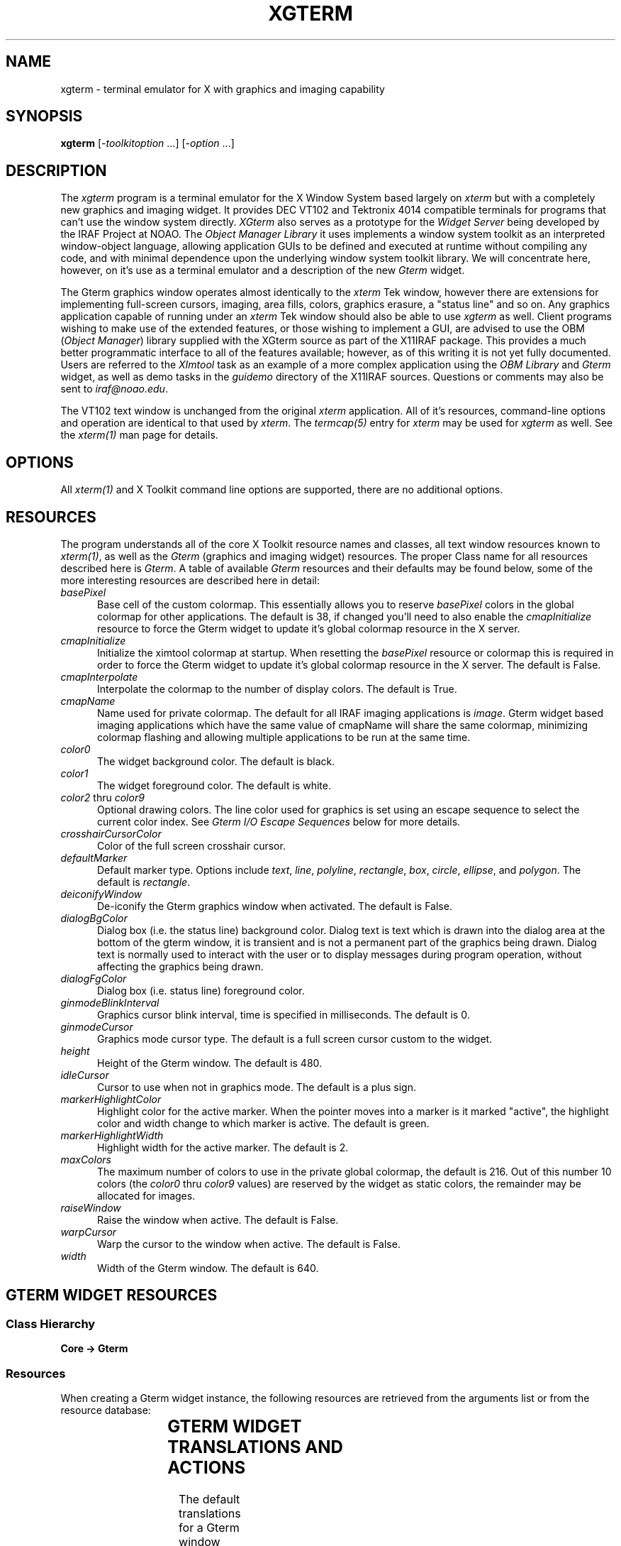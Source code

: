 .\" @(#)xgterm.1 1.1 16-Dec-96 MJF
.TH XGTERM 1 "16 Dec 1996" "X11IRAF Project"
.SH NAME
xgterm \- terminal emulator for X with graphics and imaging capability
.SH SYNOPSIS
\fBxgterm\fP [\-\fItoolkitoption\fP ...] [\-\fIoption\fP ...]
.SH DESCRIPTION
The \fIxgterm\fP program is a terminal emulator for the X Window System
based largely on \fIxterm\fP but with a completely new graphics and imaging
widget. It provides DEC VT102 and Tektronix 4014 compatible terminals for
programs that can't use the window system directly.  \fIXGterm\fP also
serves as a prototype for the \fIWidget Server\fP being developed by the
IRAF Project at NOAO.  The \fIObject Manager Library\fP it uses implements a
window system toolkit as an interpreted window-object language, allowing 
application GUIs to be defined and executed at runtime without compiling 
any code, and with minimal dependence upon the underlying window system 
toolkit library.  We will concentrate here, however, on it's use as a terminal
emulator and a description of the new \fIGterm\fP widget.
.PP
The Gterm graphics window operates almost identically to the \fIxterm\fP Tek
window, however there are extensions for implementing full-screen cursors,
imaging, area fills, colors, graphics erasure, a "status line" and so on.
Any graphics application capable of running under an \fIxterm\fP Tek window
should also be able to use \fIxgterm\fP as well.  Client programs wishing to
make use of the extended features, or those wishing to implement a GUI, are
advised to use the OBM (\fIObject Manager\fP) library supplied with the XGterm
source as part of the X11IRAF package.  This provides a much better 
programmatic interface to all of the features available; however, as of 
this writing it is not yet fully documented.  Users are referred to the
\fIXImtool\fP task as an example of a more complex application using the
\fIOBM Library\fP and \fIGterm\fP widget, as well as demo tasks in the
\fIguidemo\fP directory of the X11IRAF sources.  Questions or comments may
also be sent to \fIiraf@noao.edu\fP. 
.PP
The VT102 text window is unchanged from the original \fIxterm\fR application.
All of it's resources, command-line options and operation are identical to 
that used by \fIxterm\fP.  The \fItermcap(5)\fP entry for \fIxterm\fP may
be used for \fIxgterm\fP as well.  See the \fIxterm(1)\fP man page for details.
.SH OPTIONS
All \fIxterm(1)\fP and X Toolkit command line options are supported, there 
are no additional options.
.SH RESOURCES
The program understands all of the core X Toolkit resource names and 
classes, all text window resources known to \fIxterm(1)\fP, as well as
the \fIGterm\fP (graphics and imaging widget) resources.  The proper Class
name for all resources described here is \fIGterm\fP.  A table of
available \fIGterm\fP resources and their defaults may be found below,
some of the more interesting resources are described here in detail:
.TP 5
\fIbasePixel\fP
Base cell of the custom colormap.  This essentially allows you
to reserve \fIbasePixel\fP colors in the global colormap for other
applications.  The default is 38, if changed you'll need to also enable
the \fIcmapInitialize\fP resource to force the Gterm widget to 
update it's global colormap resource in the X server.   
.TP 5
\fIcmapInitialize\fP
Initialize the ximtool colormap at startup.  When resetting the \fIbasePixel\fP
resource or colormap this is required in order to force the Gterm widget to 
update it's global colormap resource in the X server.  The default is False.
.TP 5
\fIcmapInterpolate\fP
Interpolate the colormap to the number of display colors.  The default is
True.
.TP 5
\fIcmapName\fP
Name used for private colormap.  The default for all IRAF imaging
applications is \fIimage\fP.  Gterm widget based imaging applications
which have the same value of cmapName will share the same colormap,
minimizing colormap flashing and allowing multiple applications to be
run at the same time.
.TP 5
\fIcolor0\fP
The widget background color.  The default is black.
.TP 5
\fIcolor1\fP
The widget foreground color.  The default is white.
.TP 5
\fIcolor2\fP  thru  \fIcolor9\fP
Optional drawing colors.  The line color used for graphics is set using 
an escape sequence to select the current color index.  See \fIGterm I/O
Escape Sequences\fP below for more details.
.TP 5
\fIcrosshairCursorColor\fP
Color of the full screen crosshair cursor.
.TP 5
\fIdefaultMarker\fP
Default marker type.  Options include \fItext\fP, \fIline\fP, \fIpolyline\fP,
\fIrectangle\fP, \fIbox\fP, \fIcircle\fP, \fIellipse\fP, and \fIpolygon\fP.
The default is \fIrectangle\fP.
.TP 5
\fIdeiconifyWindow\fP
De-iconify the Gterm graphics window when activated.  The default is False.
.TP 5
\fIdialogBgColor\fP
Dialog box (i.e. the status line) background color.  Dialog text is text which
is drawn into the dialog area at the bottom of the gterm window, it is 
transient and is not a permanent part of the graphics being drawn.  Dialog
text is normally used to interact with the user or to display messages
during program operation, without affecting the graphics being drawn.
.TP 5
\fIdialogFgColor\fP
Dialog box (i.e. status line) foreground color.
.TP 5
\fIginmodeBlinkInterval\fP
Graphics cursor blink interval, time is specified in milliseconds.  The
default is 0.
.TP 5
\fIginmodeCursor\fP
Graphics mode cursor type.  The default is a full screen cursor custom to
the widget.
.TP 5
\fIheight\fP
Height of the Gterm window.  The default is 480.
.TP 5
\fIidleCursor\fP
Cursor to use when not in graphics mode.  The default is a plus sign.
.TP 5
\fImarkerHighlightColor\fP
Highlight color for the active marker.  When the pointer moves into a marker
is it marked "active", the highlight color and width change to which marker
is active.  The default is green.
.TP 5
\fImarkerHighlightWidth\fP
Highlight width for the active marker. The default is 2.
.TP 5
\fImaxColors\fP
The maximum number of colors to use in the private global colormap, the
default is 216.  Out of this number 10 colors (the \fIcolor0\fP thru 
\fIcolor9\fP values) are reserved by the widget as static colors, the 
remainder may be allocated for images.
.TP 5
\fIraiseWindow\fP
Raise the window when active.  The default is False.
.TP 5
\fIwarpCursor\fP
Warp the cursor to the window when active.  The default is False.
.TP 5
\fIwidth\fP
Width of the Gterm window.  The default is 640.

.SH "GTERM WIDGET RESOURCES"

.SS "Class Hierarchy"
.PP
\fBCore -> Gterm\fP
.SS "Resources"
.PP
When creating a Gterm widget instance, the following resources are retrieved
from the arguments list or from the resource database:

.TS
center;
lB lB lB lB
l l l l.
Name	Class Type	Default	Description
=
alphaFont1	XFontStruct	nil2	Graphics fonts
alphaFont2	XFontStruct	5x8	      "
alphaFont3	XFontStruct	6x10	      "
alphaFont4	XFontStruct	7x13	      "
alphaFont5	XFontStruct	8x13	      "
alphaFont6	XFontStruct	9x15	      "
alphaFont7	XFontStruct	9x15	      "
alphaFont8	XFontStruct	9x15	      "
basePixel	Int	38	Base of private global colormap
busyCursor	String	watch	Cursor to use when application is busy
busyCursorBgColor	Foreground	white	Busy cursor background color
busyCursorFgColor	Foreground	black	Busy cursor foreground color
cacheRasters	String	whenNeeded	Save rasters as server pixmaps for faster access
cmapInitialize	Boolean	False	Initialize colormap at startup
cmapInterpolate	Boolean	True	Interpolate colormap
cmapName	String	default	Custom colormap name
cmapShadow	Int	10	Colormap shadow interval
cmapUpdate	Int	60	Colormap update interval
color0	Background	black	Default graphics background color
color1	Foreground	white	Default graphics foreground color
color2	Foreground	red	Optional drawing color
color3	Foreground	green	      "
color4	Foreground	blue	      "
color5	Foreground	cyan	      "
color6	Foreground	yellow	      "
color7	Foreground	magenta	      "
color8	Foreground	purple	      "
color9	Foreground	darkslategray	      "
copyOnResize	Boolean	True	Copy raster when resized
crosshairCursorColor	Foreground	red	Full-screen cursor color
defaultMarker	String	rectangle	Default marker type
deiconifyWindow	Boolean	False	Deiconify window when active
dialogBgColor	Foreground	yellow	Status line background color
dialogFgColor	Foreground	black	Status line foreground color
dialogFont1	XFontStruct	nil2	Status line fonts
dialogFont2	XFontStruct	5x8	      "
dialogFont3	XFontStruct	6x10	      "
dialogFont4	XFontStruct	7x13	      "
dialogFont5	XFontStruct	8x13	      "
dialogFont6	XFontStruct	9x15	      "
dialogFont7	XFontStruct	9x15	      "
dialogFont8	XFontStruct	9x15	      "
ginmodeBlinkInterval	Int	0	Graphics cursor blink interval
ginmodeCursor	String	full_crosshair	Graphics cursor type
ginmodeCursorBgColor	Foreground	black	Graphics cursor background color
ginmodeCursorFgColor	Foreground	white	Graphics cursor foreground color
height	Dimension	480	Height of graphics window
idleCursor	String	Plus	Idle cursor type
idleCursorBgColor	Foreground	white	Idle cursor background color
idleCursorFgColor	Foreground	black	Idle cursor foreground color
markerBoxKnotColor	Foreground	blue	Vertex knot color
markerBoxKnotSize	Int	0	Vertex knot size
markerBoxLineColor	Foreground	green	Marker border color
markerCircleKnotColor	Foreground	blue	Vertex knot color
markerCircleKnotSize	Int	0	Vertex knot size
markerCircleLineColor	Foreground	green	Marker border color
markerCursorBgColor	Foreground	black	Cursor background when in marker
markerCursorFgColor	Foreground	yellow	Cursor foreground when in marker
markerEllipseKnotColor	Foreground	blue	Vertex knot color
markerEllipseKnotSize	Int	0	Vertex knot size
markerEllipseLineColor	Foreground	green	Marker border color
markerFill	Boolean	False	Flood fill marker area with \fImarkerFillColor\fP
markerFillBgColor	Foreground	black	Fill area background color
markerFillColor	Foreground	slategray	Flood fill color
markerFillStyle	Int	FillSolid	Fill area style
markerHighlightColor	Foreground	green	Marker highlight color
markerHighlightWidth	Int	2	Marker highlight line width
markerLineKnotColor	Foreground	blue	Vertex knot color
markerLineKnotSize	Int	5	Vertex knot size
markerLineLineColor	Foreground	green	Line marker color
markerLineStyle	Int	LineSolid	Line marker line style
markerLineWidth	Int	1	Line marker width
markerPgonKnotColor	Foreground	blue	Vertex knot color
markerPgonKnotSize	Int	5	Vertex knot size
markerPgonLineColor	Foreground	green	Marker border color
markerRectKnotColor	Foreground	blue	Vertex knot color
markerRectKnotSize	Int	0	Vertex knot size
markerRectLineColor	Foreground	green	Marker border color
markerTextBgColor	Foreground	slategray	Text marker background color
markerTextBorder	Int	2	Text marker border width
markerTextColor	Foreground	yellow	Text marker text color
markerTextFont	XFontStruct	6x13	Text marker font
markerTextLineColor	Foreground	green	Text marker line color
markerTextString	String	NULL	Text string
markerTranslations	String	default	Marker event-to-actions translations
maxColors	Int	216	Max colors in custom colormap
maxMappings	Int	32	Max image mappings
maxRasters	Int	512	Max image rasters
nearEdge	Int	1	T{
Distance, in pixels, between pointer and marker edge required 
for translation actions for be in effect. 
T}
nearVertex	Int	4	T{
Distance, in pixels between pointer and marker vertex (i.e. \fIknot\fP)
required for translation actions for be in effect. 
T}
raiseWindow	Boolean	False	Raise window when active
translations	String	default	Event-to-actions translations
useTimers	Boolean	True	Ok to use timers
warpCursor	Boolean	False	Enable warp cursor when active
width	Dimension	640	Height of graphics window
xorFill	Boolean	False	Fill with GXxor
xorFillBgColor	Int	255	Xor-fill background color
xorFillColor	Int	2	Xor-fill color
.TE

.SH "GTERM WIDGET TRANSLATIONS AND ACTIONS"

.LP 
The default translations for a Gterm window are:
.TS
center;
r l. 
<Btn1Down>:	m_create()
<Btn2Down>:	crosshair(on)
<Btn2Motion>:	crosshair(on)
<Btn2Up>:	crosshair(off)
<EnterWindow>:	enter-window()
<LeaveWindow>:	leave-window()
<KeyPress>:	graphics-input()
<Motion>:	track-cursor()
.TE
.LP
The available action procedures for a Gterm window are:
.RS
.TP 20
\fIignore()\fP
Ignore an event.
.TP 20
\fIgraphics-input()\fP
Handle a graphics input request.
.TP 20
\fIcrosshair(on|off)\fP
Display a crosshair cursor.
.TP 20
\fItrack-cursor()\fP
Track crosshair cursor position.
.TP 20
\fIenter-window()\fP
Handle an EnterWindow event.
.TP 20
\fIleave-window()\fP
Handle an LeaveWindow event.
.TP 20
\fIreset()\fP
Do a soft reset of the Gterm widget.
.TP 20
\fIm_create()\fP
Create a new marker.  Valid types include 
.TS
center;
l l l l.
\fItext	line	polyline	rectangle
box	circle	ellipse	polygon\fP
.TE
The default is \fIrectangle\fP, if no type is given the default type 
specified by the \fImarkerType\fP resource will be used.
.RE

.SH "GTERM MARKER TRANSLATIONS AND ACTIONS"

.LP
The default translations for a marker are:

.TS
center;
r l. 
!Shift <Btn1Motion>:	m_rotateResize()
<Btn1Motion>:	m_moveResize()
!Shift <Btn1Down>:	m_raise()  m_markpos()
<Btn1Down>:	m_raise()  m_markposAdd()
<Btn1Up>:	m_redraw() m_destroyNull()
<Btn2Down>:	m_lower()
<Key>BackSpace:	m_deleteDestroy()
<Key>Delete:	m_deleteDestroy()
<KeyPress>:	m_input()
<Motion>:	track-cursor()
.TE

Translations affect only the currently active marker, the cursor must be
within \fInearEdge\fP pixels of a marker edge, or \fInearVertex\fP pixels
of a marker vertex to take effect.

The available action procedures for a marker are
.RS
.TP 18
\fIm_create(type)\fP
Create a new marker.  Valid types include 
.TS
center;
l l l l.
\fItext	line	polyline	rectangle
box	circle	ellipse	polygon\fP
.TE
The default is \fIrectangle\fP, if no type is given the default type 
specified by the \fImarkerType\fP resource will be used.
.TP 18
\fIm_destroy()\fP
Destroy the active marker.
.TP 18
\fIm_destroyNull()\fP
Destroy the active marker if it is null sized.
.TP 18
\fIm_set(attribute, value, ....)\fP
Set a marker attribute.  Valid attributes include 

.TS
center;
l l l l.
\fIactivated	autoRedraw	fill	fillBgColor
fillColor	fillPattern	fillStyle	font
height	highlightColor	imageText	knotColor
knotSize	lineColor	lineStyle	lineWidth
rotangle	sensitive	textBgColor	textBorder
textColor	translations	type	visible
width	x	y	\fP
.TE
.TP 18
\fIm_raise()\fP
Raise the active marker to the top of the display list.
.TP 18
\fIm_lower()\fP
Lower the active marker to the bottom of the display list.
.TP 18
\fIm_notify(event, event, ....)\fP
Notify any clients that have registered callbacks for the specified type 
of events.  Recognized events include 
.TS
center;
l l l.
\fInotify	\fImoveResize	\fImodify
\fIredraw	\fIdestroy	\fIinput
\fIfocusIn	\fIfocusOut	\fIconstraint\fP
.TE
.TP 18
\fIm_input()\fP
Notify any clients that have registered a input callback that a input event
has occurred. 
.TP 18
\fIm_markpos()\fP
Mark the current position of the marker, e.g., so that it can later be erased.
.TP 18
\fIm_markposAdd()\fP
Execute either the markpos or add action, depending upon
the pointer location.  If the pointer is over an active marker at a
location where the add action can be executed this is done, otherwise the
markpos action is executed.  
.TP 18
\fIm_redraw()\fP
Redraw the active marker.
.TP 18
\fIm_addPt()\fP
Add a point (i.e. vertex knot). \fIPolyline\fP and \fIpolygon\fP markers only.
.TP 18
\fIm_deletePt()\fP
Delete a point (i.e. vertex knot).
.TP 18
\fIm_movePt()\fP
Move a point (i.e. vertex knot). \fIPolyline\fP and \fIpolygon\fP markers only.
.TP 18
\fIm_deleteDestroy()\fP
Delete a point or destroy a marker, depending upon the pointer position. 
.TP 18
\fIm_move()\fP
Move a marker.
.TP 18
\fIm_resize()\fP
Resize a marker.
.TP 18
\fIm_moveResize()\fP
Move a point or marker, or resize a marker, depending upon the pointer
position.
.TP 18
\fIm_rotate()\fP
Rotate a marker.
.TP 18
\fIm_rotateResize()\fP
Rotate or resize a marker.  A marker is rotated if near a vertex know, or
resized if near an edge.
.RE

.SH "GTERM I/O ESCAPE SEQUENCES"
XGterm uses escape sequences to provide graphics emulation.
This protocol is an extension of the Tektronix 4012 graphics protocol.
The basic extensions are patterned after the Retrographics VT640 graphics
terminal, using GS (octal \\035, aka Ctrl-]) and CAN (octal \\030, aka
Ctrl-x) to switch between vt100 and graphics modes.
Additional extensions are defined to support advanced features such as
color, area fills, graphics erasure, setting the cursor location under
program control, interactive dialog via the "status line", and so on. 

While these escape sequences can be used directly, the best programmatic 
interface is to use the OBM (\fIObject Manager\fP) library supplied with 
the XGterm source as part of the X11IRAF package.  Any Tektronix-compatible
graphics library will suffice for producing vector graphics, the added
escape sequences used by the Gterm widget are required to make use of
imaging, area fills, the status line, etc.
 
All escape sequences begin with an \fBESC\fP character (octal \\033), followed
by up to three characters defining the action to be taken.  All strings in
capital letters refer to the ASCII code (e.g. \fILF\fP is the ASCII linefeed
code), a three digit number preceeded by a '\' refers to an octal code (e.g.
"\012" is octal 12) , all others are characters in the escape code (e.g.
"/bc" are the three characters '/', 'b', and 'c').

.SS "ESCAPE SEQUENCES"

.RS
.TP 15
\fBUS\fP
.sp -0.5
.TP 15
\fBCR\fP
Switch to alpha mode.  Characters are drawn in the graphics window at the
"current" position (normally set beforehand with a GS/US vector move),
using the alpha mode font. Receipt of any control code causes alpha mode to be
exited.

.TP 15
\fBGS\fP
Switch to vector polyline mode.
.sp -0.5
.TP 15
\fBFS\fP
Switch to vector polypoint mode.  
.sp -0.5
.TP 15
\fBRS\fP
Switch to vector mode, vertices are joined as a polygon.

With all three codes, vertices and points are accumulated in a buffer and
displayed when the buffer fills or when vector mode is terminated by receipt
of any control code.  A workstation open will be done if it hasn't already
been opened, no-op sequences GS-CAN are filtered out, since they would only
cause a pointless switch to the graphics frame and back without drawing.
The open workstation sequence is GS,US, or by the \fIxterm\fP graphics start
escape sequence "[?38h".

.TP 15
\fBEM\fP
Enter message mode.  In message mode input text is accumulated in a buffer
and eventually passed to the object manager, which delivers the message to
the referenced object.  Messages are used to download the user interface to
be executed by the object manager.  During execution, messages are used
to set the values of user interface parameters to allow the UI to track
the state of the client application.

.TP 15
\fBCAN\fP
Close workstation and enter command mode.
.TP 15
\fBBEL\fP
Ring the screen bell.

.TP 15
\fBENQ\fP
Return terminal status.  Returned values include the terminal mode, and alpha
cursor x and y position.
.TP 15
\fBSUB\fP
Initiate a cursor read, values are returned in window coordinates.
.TP 15
\fB/SUB\fP
Return window cursor position in raster coordinates.
.TP 15
\fBFF\fP
Clear the screen.
.TP 15
\fB/f\fP
Set current cursor position.
.TP 15
\fB0\fP
Set character size 0. (Currently ignored).
.sp -0.5
.TP 15
\fB1\fP
Set character size 1. (Currently ignored).
.sp -0.5
.TP 15
\fB2\fP
Set character size 2. (Currently ignored).
.sp -0.5
.TP 15
\fB3\fP
Set character size 3. (Currently ignored).
.TP 15
\fB/0d\fP
Set color index.
.sp -0.5
.TP 15
\fB/1d\fP
Clear graphics screen.
.sp -0.5
.TP 15
\fB/2d\fP
Invert graphics screen
.TP 15
\fB`\fP
Select line style 0. (Solid)
.sp -0.5
.TP 15
\fBa\fP
Select line style 1. (Dashed)
.sp -0.5
.TP 15
\fBb\fP
Select line style 2. (Dotted)
.sp -0.5
.TP 15
\fBc\fP
Select line style 3. (DashDot)
.sp -0.5
.TP 15
\fBd\fP
Select line style 4. (Dash3Dot)
.TP 15
\fB/0w\fP
Select line width 0.
.sp -0.5
.TP 15
\fB/1w\fP
Select line width 1.
.sp -0.5
.TP 15
\fB/2w\fP
Select line width 2.
.sp -0.5
.TP 15
\fB/nw\fP
Select line width 3.
.TP 15
\fB/0c\fP
Select line color 0.
.sp -0.5
.TP 15
\fB/1c\fP
Select line color 1.
.sp -0.5
.TP 15
\fB/2c\fP
Select line color 2.
.sp -0.5
.TP 15
\fB/3c\fP
Select line color 3.
.sp -0.5
.TP 15
\fB/4c\fP
Select line color 4.
.sp -0.5
.TP 15
\fB/5c\fP
Select line color 5.
.sp -0.5
.TP 15
\fB/6c\fP
Select line color 6.
.sp -0.5
.TP 15
\fB/7c\fP
Select line color 7.
.sp -0.5
.TP 15
\fB/8c\fP
Select line color 8.
.sp -0.5
.TP 15
\fB/9c\fP
Select line color 9.
.RE

.SS "IMAGING ESCAPE SEQUENCES"  

These are encoded as follows:

		\fBESC\fP <code> [ \fIP ; P\fP ; ... ] <\fIdata\fP>

where \fIcode\fR is a character sequence and \fIP\fP is an ASCII encoded
parameter described below.
.RS 
.TP 15
\fB/nc\fP
Select line color.  Parameter is the color number in the range 0-9.
.TP 15
\fBsre\fP
\fIReset\fP.  Parameters are "reset-str".
.TP 15
\fBssz\fP
\fIResize\fP. Parameters are "resize-str".
.TP 15
\fBrir\fP
\fIInitialize raster\fP.
.TP 15
\fBrcr\fP
\fICreate a raster\fP.  Parameters are raster number, type, width, height, and
depth.  Type is 1 for a normal (client) raster, 2 for cached in server memory,
or 0 if you don't care.  Depth may be 1, 8, 16, or 32.
.TP 15
\fBrde\fP
\fIDestroy a raster\fP.  Parameter is raster number.
.TP 15
\fBrqr\fP
\fIQuery a raster\fP.  Parameter is raster number.
Output parameters are status, type, width, height, and depth encoded in the
string ""\\033[5;%d;%d;%d;%d;%d]".
.TP 15
\fBrsr\fP
\fISelect a raster\fP.  Parameter is raster number.
.TP 15
\fBrwr\fP
\fIWrite pixels to a rectangular region of a raster\fP.  Parameters are raster 
number, encoding type (not used), x1, y1, nx, ny, and depth followed by 
(nx*ny) data pixels.
.TP 15
\fBrrd\fP
\fIRead from a rectangular region of a raster\fP.  Parameters are raster 
number, encoding type (not used), x1, y1, nx, ny, and depth followed by (nx*ny) 
data pixels.
.TP 15
\fBrrp\fP
\fIRefresh raster pixels\fP.  Parameters are raster number, coordinate type (0 
for pixel, 1 for NDC), x1, y1, nx, ny.
.TP 15
\fBrsp\fP
\fISet all the raster pixels in a region to a single color\fP.  Parameters are
raster number, coordinate type (0 for pixel, 1 for NDC), x1, y1, nx, ny,
color, and raster operand.  If nx=ny=0 the entire raster will be written. 
Raster operands include transient (octal 020), refresh_all (octal 040),
or refresh_none (octal 100).
.TP 15
\fBrco\fP
\fICopy a region of the source raster to a region of the
destination raster\fP.   Parameters are raster operand, source raster number,
source type, source x coord, source y coord, source width, source height,
destination raster number, destination type, destination x coord, destination
y coord, destination width, destination height, If the input and output 
regions are not the same size the subimage is automatically scaled to fit 
the destination region.  If the destination extent DNX or DNY is negative, 
the image is flipped in that axis.  The type of spatial scaling performed is 
determined by the scale factors (zoom, dezoom, or no scaling).  The rasterop 
argument is used to exercise fine control over how the mapping is performed,
e.g. to force a refresh, implement a transient mapping, or in the case of a
dezoom (many-to-one) mapping, select the antialiasing technique to be used. 
.TP 15
\fBrwc\fP
\fIWrite a colormap\fP.  Parameters are colormap number, first color and the
number of colors followed by NC colors triples in the data.
.TP 15
\fBrrc\fP
\fIReturn the color assignments for a region of the named colormap\fP.
Parameters are colormap number, first color and the number of colors followed
by NC colors triples in the data.
.TP 15
\fBrlc\fP
\fILoad a colormap into the display\fP, optionally scaling the colormap via a
linear transformation in the process.  Parameters are the colormap number, the
offset value, and the cursor x and Y coordinates in NDC units.  The colormap is
unaffected if offset=0.5, scale=1.0.  A negative scale inverts the image.
If map=0 the linear transformation is applied directly to the display colormap.
.TP 15
\fBrfc\fP
\fIFree a colormap\fP.  Parameter is the colormap number.
.TP 15
\fBrwo\fP
\fIWrite the IOmap\fP. Parameters are the first color and the number of colors,
followed by NC color triples in the data.  An iomap is an optional lookup 
table used to isolate the client application from the color model used within
the Gterm widget.  To simplify color allocation the Gterm widget defines a 
logical color space where color 0 is the background, 1 the foreground, 2-N are
statically allocated standard colors, and colors N+1 and above are dynamically
allocated by the graphics application.  Less-demanding applications use
only the statically allocated, shared colors.  The widget internally maps
these logical colors to whatever the window system requires, but providing
a well-defined logical color space isolates the client from the details of
color allocation in the underlying window system.

An iomap can be used to define a mapping between the color model of the
client application and the Gterm color model (when we say color model here
we mean color allocation schemes for 8 bit pseudocolor).  By default the
iomap is one-to-one.  The use of an iomap frees the client from having to
worry about color index translations, and allows color tables to be
combined in the widget for greater efficiency when color tables are serially
applied.  The iomap applies to all color indices or pixel values passed
in i/o operations between the client and the Gterm widget.
.TP 15
\fBrro\fP
\fIRead the IOmap\fP.  Return values are the first color and the number of
colors, followed by NC color triples in the data.
.TP 15
\fBrim\fP
\fIDelete all mappings\fP and initialize the mapping subsystem.
.TP 15
\fBrsm\fP
\fIDefine a new mapping function\fP, or modify an old one.
If a new mapping is defined it is merely enabled, and no refreshing
of the screen takes place until either some mapped data is written
to or the mapping is explicitly refreshed.  If an existing mapping is
modified the old and new mappings are examined and only those portions
of the destination rect for which the mapping changed are updated.
This permits minor changes to a mapping (e.g. moving an edge) without
having to redraw the entire region.  Regions of the destination drawable
which were previously covered by the mapping but which were exposed by
modifying the mapping are redrawn.
.TP 15
\fBrgm\fP
\fIReturn the external parameters of a mapping\fP.  Parameter is the mapping
number, values returned (in the string 
"\\033[6;%d;%d %d;%d;%d;%d;%d;%d %d;%d;%d;%d;%d;%d]") are the mapping 
number, rasterop, source mapping, type, x, y, width, height, and destination
mapping, type, x, y, width and height.
.TP 15
\fBrem\fP
\fIEnable a mapping\fP. Parameters are the mapping number and an integer
flag indicating whether to refresh the mapping.
.TP 15
\fBrdm\fP
\fIDisable a mapping\fP. Disabling a mapping does not
affect the mapping definition, hence a disabled mapping may later be
reenabled. Parameters are the mapping number and an integer flag indicating
whether to erase the mapping.
.TP 15
\fBrrm\fP
\fIRefresh a mapping\fP. Parameter is the mapping number.
.TP 15
\fBrfm\fP
\fIFree a mapping\fP. Parameter is the mapping number.
.RE

.SH "MORE ON IMAGING"
The imaging model of the Gterm widget defines the following key object or
data types: \fIrasters\fP, \fImappings\fP, and \fIcolors\fP.
.TP 10
.B "raster"
A raster is a MxN array of pixels.  At present pixels are 8 bits deep but 
hooks are built into the widget to expand this in the future.  Pixel 
values are indices into the Gterm virtual colormap, with values starting at 
zero.  A raster may be any size.  A raster is merely a two-dimensional array
in the graphics server; it is not displayed unless mapped.  An exception is
raster zero, which is the graphics window.  Rasters are referred to by number,
starting with zero.  Initially only raster zero exists; new rasters are created
with the create raster escape code \fBrcr\fP.  Space for rasters may be
allocated either in the graphics server, or in the X server.  This has 
implications on performance but is otherwise transparent to the client.
By default rasters are allocated in the graphics server, i.e., in the X client.
.TP 10
.B "mapping"
A mapping defines a projection of a rectangle of the source raster onto a
rectangle of the destination raster.  Mappings may be either enabled (active)
or disabled.  When a mapping is enabled, any change to a pixel in the source
rect will cause the corresponding pixels in the destination rect to be
updated.  Mappings are referred to by number starting with one.  Initially 
no mappings are defined.  If the size of the input and output rect is not 
the same the input rect will be scaled by pixel replication or subsampling 
to fill the output rect.  If the argument DW (destination width) or DH 
(destination height) of the destination rect is negative, the image will be
flipped around the corresponding axis when copied to the destination; the
region of the destination drawn into is the same in either case.  Multiple
mappings may reference the same source or destination raster.  Mappings are
refreshed in order by the mapping number.  Modifying a mapping causes the 
changed regions of the destination rect to be refreshed.
.TP 10
.B "color"
The \fIGterm\fP widget provides a fixed number of preassigned colors 
corresponding to pixel values 0 through 9. Zero is the background color,
one is the foreground color, and 2-9 (8 colors) are arbitrary colors defined
by Gterm widget resources.  These static colors are normally used to draw 
the background, frame, axes, titles, etc. of a plot, or to draw color 
graphics within the drawing area.  The advantage of static colors is that
they are shared with other X clients, and the values of these colors may be
assigned by the user to personalize the way plots look.

The \fIGterm\fP widget also allows any number (up to about 200 or so) additional
colors to be defined at runtime by the client application.  These color 
values start at pixel value 10 and go up to the maximum pixel value assigned
by the client.  The client application allocates colors with the
write colormap escape code \fBrwc\fP.  Attempts to overwrite the values of
the static colors are ignored.  The values of already allocated colors may
be changed dynamically at runtime using write colormap code to write the 
desired range of color values.

Applications should not assume that there are 10 static colors and 200 or 
so allocatable colors.  The IRAF graphcap entry for the logical device in use,
and resources set for the widget,
defines these parameters for the device.  Alternatively, the read colormap 
code may be used to dynamically determine how many colors the server has
preallocated when the application starts up.

An image may use either static and dynamic pixel values or both types of 
values, but in most cases imaging applications involve smoothly shaded 
surfaces hence will require dynamically assigned private colors.

If for some reason the client application cannot use the \fIGterm\fP widget
color model, the IOMAP feature can be used to make the widget appear to have
some externally defined (i.e., client defined) color model.
.LP
The maximum number of rasters and maximum number of mappings is defined by
the Gterm widget resources \fImaxRaster\fP and \fImaxMappings\fP (or in the
GUI file) when the graphics application starts up.  The maximum values should
be much larger than most applications require.  Applications should allocate
raster or mapping numbers sequentially starting at 1 (more or less) to avoid
running out of raster or mapping descriptors.

The {read|write}pixels escape codes operate directly on
raster pixels.  The mapping escape codes support two alternative coordinate
systems, raster pixels and NDC (normalized device coordinates), as indicated
by the ST or DT argument (source or destination coordinate type).  Note
that the origin of the pixel coordinate system is the upper left corner of
the display window (consistent with most graphics systems), whereas the origin
of the NDC coordinate system is the lower left corner (consistent with IRAF).

Pixel coordinates allow precise control of imaging but require the
application to know the window size, and may result in complications e.g. if
the window is resized.  NDC coordinates pretty much guarantee that a mapping
will involve sampling, hence are not the most efficient, but the graphics
will be drawn correctly no matter how the window is resized and for most
applications the performance difference is negligible.  Most applications
should use NDC coordinates for raster 0 (the display window), and pixel
coordinates for rasters 1-N.

Although the size of rasters 1 and higher are defined by the client
application, the size of raster zero, the actual gterm display window, is
subject to the constraints of the window system.  The client can attempt to
reset the size of the gterm window using create raster escape with raster=0,
however the Gterm widget, UI containing the \fIGterm\fP widget, and the window
manager are all free to deny such a request.  The query raster escape should be
called to determine the actual size of the window one will be drawing into.

.SS AN EXAMPLE IMAGING APPLICATION

.LP
An example of a simple imaging application might be one that downloads an
image and displays it in the gterm window, filling the window.  This could
be done as follows (following a graphics open and other escape codes to
prepare the drawing surface).

.TP 15
\fIcreate raster\fP
Create raster 1 the size of the pixel array to be displayed. This need not 
be the same as the size of the gterm display window.
.TP 15
\fIset mapping\fP
Define a mapping between raster 1 and raster 0, the display window, using 
NDC coordinates to define the region of the display window to be
filled.  The mapping number is arbitrary but mappings should normally be 
allocated starting with 1. The mapping is automatically enabled
when first defined.
.TP 15
\fIwrite colormap\fP
(Optional).  Define the pixel value to RGB color assignments for the image 
pixels.
.TP 15
\fIwrite pixels\fP
This escape is called one or more times to write pixels into raster 1.  
At most 32K pixels can be written in each call.  As each write is
made the affected region of the display window will be updated.
.LP
Alternatively, one could write the pixels and then define the mapping to
cause the entire image to be displayed at once.

Note that the imaging escape can be combined with normal graphics to draw text
and graphics around or on top of an image region.  The order in which drawing
operations occur is important, e.g., to draw graphics or text on top of an
image the image should be drawn first.

.SH "MARKERS"
Markers are a general feature of the \fIGterm\fP widget and are used more
extensively in other programs (e.g. the prototype IRAF science GUI 
applications), but they have no real use in \fIxgterm\fP when used as 
simply a graphics terminal. All markers share some of the same characteristics,
so it is worthwhile learning basic marker manipulation keystrokes (as defined
using the default marker translations), especially how to delete an 
accidentally created marker:
.RS
.TP 3
\fBo\fP
\fIDelete\fP or \fIBackspace\fP in a marker deletes it.
.TP 3
\fBo\fP
MB1 anywhere inside a marker may be used to drag the marker.
.TP 3
\fBo\fP
MB1 near a marker corner or edge, depending on the type of marker, 
resizes the marker.
.TP 3
\fBo\fP
Shift-MB1 on the corner of most markers will rotate the marker.
.TP 3
\fBo\fP
Markers stack, if you have several markers and you put one on top of
the other. The active marker is highlighted to tell you which of the
stacked markers is active. If the markers overlap, this will be marker
"on top" in the stacking order.
.TP 3
\fBo\fP
MB2 in the body of a marker "lowers" the marker, i.e. moves it to the
bottom of the stacking order.
.RE

.SH ENVIRONMENT
.I XGterm
sets the environment variables ``TERM'' and ``TERMCAP'' properly for the
size window you have created.
It also uses and sets the environment
variable ``DISPLAY'' to specify which bit map display terminal to use.
The environment variable ``WINDOWID'' is set to the X window id number
of the \fIxgterm\fP window.

.SH "SEE ALSO"
xterm(1), resize(1), X(1), pty(4), tty(4)
.br
\fIXterm Control Sequences\fP (in the \fIxterm\fP source directory)

.SH BUGS
Many of the same bugs affecting \fIxterm\fP also apply here.

\fIXgterm\fP is not normally installed with setuid permissions.  On some
Linux systems, for example, where the /dev/tty and /dev/pty devices have
root ownership and permission 600 this can cause problems.  Workarounds
are to either install \fIXGterm\fP with setuid permissions or modify the
/dev/tty and /dev/pty devices to have permission 666.

.SH COPYRIGHT
Copyright(c) 1986 Association of Universities for Research in Astronomy Inc.

